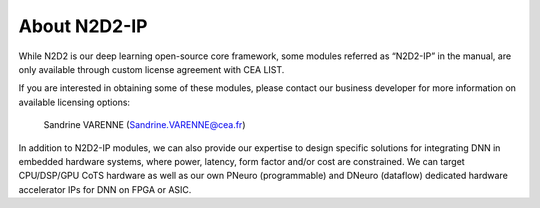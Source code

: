 About N2D2-IP
=============

While N2D2 is our deep learning open-source core framework, some modules
referred as “N2D2-IP” in the manual, are only available through custom
license agreement with CEA LIST.

If you are interested in obtaining some of these modules, please contact
our business developer for more information on available licensing
options:

    Sandrine VARENNE
    (`Sandrine.VARENNE@cea.fr <mailto:Sandrine.VARENNE@cea.fr?subject=[N2D2-IP inquiry]&body=I am interested in obtaining [...] N2D2-IP module(s).%0A%0A[please describe briefly the intended usage].%0A%0A[your affiliation and contact information].>`__)

In addition to N2D2-IP modules, we can also provide our expertise to
design specific solutions for integrating DNN in embedded hardware
systems, where power, latency, form factor and/or cost are constrained.
We can target CPU/DSP/GPU CoTS hardware as well as our own PNeuro
(programmable) and DNeuro (dataflow) dedicated hardware accelerator IPs
for DNN on FPGA or ASIC.
